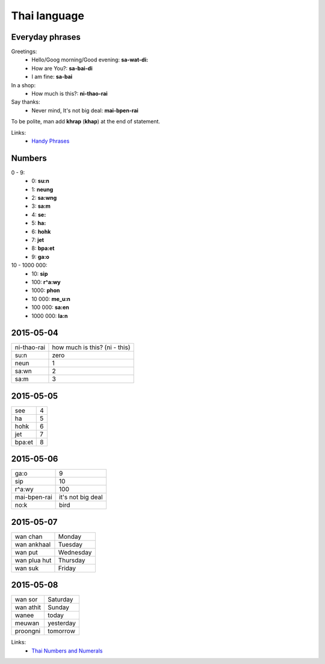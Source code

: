 Thai language
=============

Everyday phrases
----------------

Greetings:
    - Hello/Goog morning/Good evening: **sa-wat-di:**
    - How are You?: **sa-bai-di**
    - I am fine: **sa-bai**

In a shop:
    - How much is this?: **ni-thao-rai**

Say thanks:
    - Never mind, It's not big deal: **mai-bpen-rai**

To be polite, man add **khrap** (**khap**) at the end of statement.

Links:
    - `Handy Phrases <http://www.thai-language.com/ref/phrases>`__

Numbers
-------

0 - 9:
    - 0: **su:n**
    - 1: **neung**
    - 2: **sa:wng**
    - 3: **sa:m**
    - 4: **se:**
    - 5: **ha:**
    - 6: **hohk**
    - 7: **jet**
    - 8: **bpa:et**
    - 9: **ga:o**

10 - 1000 000:
    - 10: **sip**
    - 100: **r^a:wy**
    - 1000: **phon**
    - 10 000: **me_u:n**
    - 100 000: **sa:en**
    - 1000 000: **la:n**

2015-05-04
----------

============ ==============================
ni-thao-rai  how much is this? (ni - this)
su:n         zero
neun         1
sa:wn        2
sa:m         3
============ ==============================

2015-05-05
----------

======= ==
see     4
ha      5
hohk    6
jet     7
bpa:et  8
======= ==

2015-05-06
----------

============= ==================
ga:o          9
sip           10
r^a:wy        100
mai-bpen-rai  it's not big deal
no:k          bird
============= ==================

2015-05-07
----------

============= ==========
wan chan      Monday
wan ankhaal   Tuesday
wan put       Wednesday
wan plua hut  Thursday
wan suk       Friday
============= ==========

2015-05-08
----------

========== ==========
wan sor    Saturday
wan athit  Sunday
wanee      today
meuwan     yesterday
proongni   tomorrow
========== ==========

Links:
    - `Thai Numbers and Numerals <http://www.thai-language.com/ref/numbers>`__
